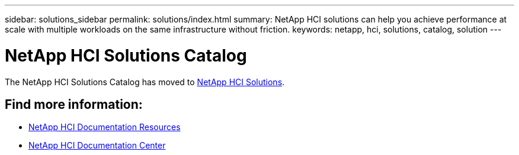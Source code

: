 ---
sidebar: solutions_sidebar
permalink: solutions/index.html
summary: NetApp HCI solutions can help you achieve performance at scale with multiple workloads on the same infrastructure without friction.  
keywords: netapp, hci, solutions, catalog, solution
---

= NetApp HCI Solutions Catalog
:hardbreaks:
:nofooter:
:icons: font
:linkattrs:
:table-stripes: odd
:imagesdir: ./media/

[.lead]
The NetApp HCI Solutions Catalog has moved to https://docs.netapp.com/us-en/hci-solutions/index.html[NetApp HCI Solutions].



== Find more information:
* https://www.netapp.com/us/documentation/hci.aspx[NetApp HCI Documentation Resources]
* https://docs.netapp.com/hci/index.jsp[NetApp HCI Documentation Center]

